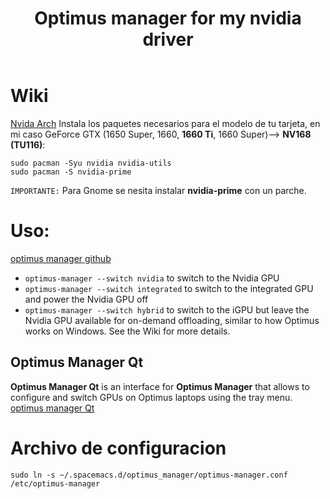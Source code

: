 #+title:Optimus manager for my nvidia driver
* Wiki 

[[https://wiki.archlinux.org/title/NVIDIA][Nvida Arch]]
Instala los paquetes necesarios para el modelo de tu tarjeta, en  mi caso
GeForce GTX (1650 Super, 1660, *1660 Ti*, 1660 Super)--> *NV168 (TU116)*:

#+begin_src shell
  sudo pacman -Syu nvidia nvidia-utils
  sudo pacman -S nvidia-prime
#+end_src
=IMPORTANTE:= Para Gnome se nesita instalar *nvidia-prime* con un parche.
* Uso:
[[https://github.com/Askannz/optimus-manager][optimus manager github]]
+ ~optimus-manager --switch nvidia~ to switch to the Nvidia GPU
+ ~optimus-manager --switch integrated~ to switch to the integrated GPU and power the Nvidia GPU off
+ ~optimus-manager --switch hybrid~ to switch to the iGPU but leave the Nvidia GPU available for on-demand offloading, similar to how Optimus works on Windows. See the Wiki for more details.
** Optimus Manager Qt
*Optimus Manager Qt* is an interface for *Optimus Manager* that allows to configure and switch GPUs on Optimus laptops using the tray menu.
[[https://github.com/Shatur/optimus-manager-qt][optimus manager Qt]]

* Archivo de configuracion
#+begin_src shell
sudo ln -s ~/.spacemacs.d/optimus_manager/optimus-manager.conf /etc/optimus-manager
#+end_src
